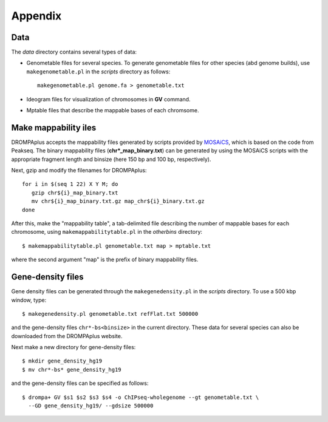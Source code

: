 Appendix
=================

Data
----------------

The *data* directory contains several types of data:

- Genometable files for several species. To generate genometable files for other species (abd genome builds), use ``makegenometable.pl`` in the *scripts* directory as follows::

        makegenometable.pl genome.fa > genometable.txt

- Ideogram files for visualization of chromosomes in **GV** command.
- Mptable files that describe the mappable bases of each chromsome.


Make mappability iles
-----------------------------------
DROMPAplus accepts the mappability files generated by scripts provided by `MOSAiCS <http://www.stat.wisc.edu/\~{}keles/Software/mosaics>`_, which is based on the code from Peakseq.
The binary mappability files (**chr*_map_binary.txt**) can be generated by using the MOSAiCS scripts with the appropriate fragment length and binsize (here 150 bp and 100 bp, respectively).

Next, gzip and modify the filenames for DROMPAplus::

    for i in $(seq 1 22) X Y M; do
       gzip chr${i}_map_binary.txt
       mv chr${i}_map_binary.txt.gz map_chr${i}_binary.txt.gz
    done

After this, make the "mappability table", a tab-delimited file describing the number of mappable bases for each chromosome, using ``makemappabilitytable.pl`` in the *otherbins* directory::

    $ makemappabilitytable.pl genometable.txt map > mptable.txt

where the second argument "map" is the prefix of binary mappability files.

Gene-density files
--------------------------

Gene density files can be generated through the
``makegenedensity.pl`` in the *scripts* directory.
To use a 500 kbp window, type::

     $ makegenedensity.pl genometable.txt refFlat.txt 500000

and the gene-density files ``chr*-bs<binsize>`` in the current directory.
These data for several species can also be downloaded from the DROMPAplus website.

Next make a new directory for gene-density files::

    $ mkdir gene_density_hg19
    $ mv chr*-bs* gene_density_hg19

and the gene-density files can be specified as follows::
 
    $ drompa+ GV $s1 $s2 $s3 $s4 -o ChIPseq-wholegenome --gt genometable.txt \
      --GD gene_density_hg19/ --gdsize 500000


